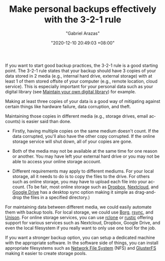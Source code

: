 #+TITLE: Make personal backups effectively with the 3-2-1 rule
#+AUTHOR: "Gabriel Arazas"
#+EMAIL: "foo.dogsquared@gmail.com"
#+DATE: "2020-12-10 20:49:03 +08:00"
#+DATE_MODIFIED: "2020-12-11 00:48:19 +08:00"
#+LANGUAGE: en
#+OPTIONS: toc:t
#+PROPERTY: header-args  :exports both


If you want to start good backup practices, the 3-2-1 rule is a good starting point.
The 3-2-1 rule states that your backup should have 3 copies of your data stored in 2 media (e.g., internal hard drive, external storage) with at least 1 of them stored offsite of your computer (e.g., remote location, cloud service).
This is especially important for your personal data such as your digital library (see [[file:2020-04-14-18-28-55.org][Maintain your own digital library]]) for example.

Making at least three copies of your data is a good way of mitigating against certain things like hardware failure, data corruption, and theft.

Maintaining those copies in different media (e.g., storage drives, email accounts) is easier said than done.

- Firstly, having multiple copies on the same medium doesn't count.
  If the data corrupted, you'll also have the other copy corrupted.
  If the online storage service will shut down, all of your copies are gone.

- Both of the media may not be available at the same time for one reason or another.
  You may have left your external hard drive or you may not be able to access your online storage account.

- Different requirements may apply to different mediums.
  For your local storage, all it needs to do is to copy the files to the drive.
  For others such as online storage, you may have to upload each file into your account.
  (To be fair, most online storage such as [[https://www.dropbox.com/][Dropbox]], [[https://nextcloud.com/][Nextcloud]], and [[https://www.google.com/drive/][Google Drive]] has a desktop sync option making it simple as drag-and-drop the files in a specified directory.)

For maintaining data between different media, we could easily automate them with backup tools.
For local storage, we could use [[https://www.borgbackup.org/][Borg]], [[https://rsync.samba.org/][rsync]], and [[https://www.cis.upenn.edu/~bcpierce/unison/][Unison]].
For online storage services, you can use [[https://rclone.org/][rclone]] or [[https://restic.net/][rustic]] offering support for various services such as Nextcloud, Dropbox, Google Drive, and even the local filesystem if you really want to only use one tool for the job.

If you want a stronger backup option, you can setup a dedicated machine with the appropriate software.
In the software side of things, you can install appropriate filesystems such as [[https://en.wikipedia.org/wiki/Network_File_System][Network File System]] (NFS) and [[https://www.gluster.org/][GlusterFS]] making it easier to create storage pools.
